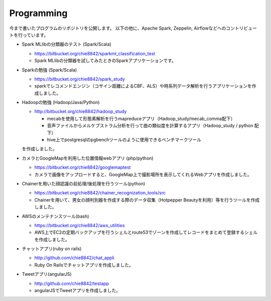 .. chie8842.github.io documentation master file, created by
   sphinx-quickstart on Sat Jan 28 18:53:28 2017.
   You can adapt this file completely to your liking, but it should at least
   contain the root `toctree` directive.

Programming
==============================================

今まで書いたプログラムのリポジトリを公開します。
以下の他に、Apache Spark, Zeppelin, Airflowなどへのコントリビュートを行っています。

* Spark MLlibの分類器のテスト (Spark/Scala)

  * https://bitbucket.org/chie8842/sparkml_classification_test
  * Spark MLlibの分類器を試してみたときのSparkアプリケーションです。

* Sparkの勉強 (Spark/Scala)

  * https://bitbucket.org/chie8842/spark_study
  * sparkでレコメンドエンジン（コサイン距離によるCBF、ALS）や時系列データ解析を行うアプリケーションを作成しました。

* Hadoopの勉強 (Hadoop/Java/Python)

  * http://bitbucket.org/chie8842/hadoop_study

    * mecabを使用して形態素解析を行うmapreduceアプリ（Hadoop_study/mecab_comma配下）
    * 音声ファイルからメルケプストラム分析を行って曲の類似度を計算するアプリ（Hadoop_study / python 配下）
    * hive上でpostgresqlのpgbenchツールのように使用できるベンチマークツール
  
  を作成しました。

* カメラとGoogleMapを利用した位置情報webアプリ (php/python)

  * https://bitbucket.org/chie8842/googlemaptest
  * カメラで画像をアップロードすると、GoogleMap上で撮影場所を表示してくれるWebアプリを作成しました。

* Chainerを用いた顔認識の前処理/後処理を行うツール(python)

  * https://bitbucket.org/chie8842/chainer_recognization_tools/src
  * Chainerを用いて、男女の顔判別器を作成する際のデータ収集（Hotpepper Beautyを利用）等を行うツールを作成しました。

* AWSのメンテナンスツール(bash)

  * https://bitbucket.org/chie8842/aws_utilities
  * AWS上でEC2の定期バックアップを行うシェルとroute53でゾーンを作成してレコードをまとめて登録するシェルを作成しました。

* チャットアプリ(ruby on rails)

  * http://github.com/chie8842/chat_appli
  * Ruby On Railsでチャットアプリを作成しました。

* Tweetアプリ(angularJS)

  * http://github.com/chie8842/testapp
  * angularJSでTweetアプリを作成しました。

